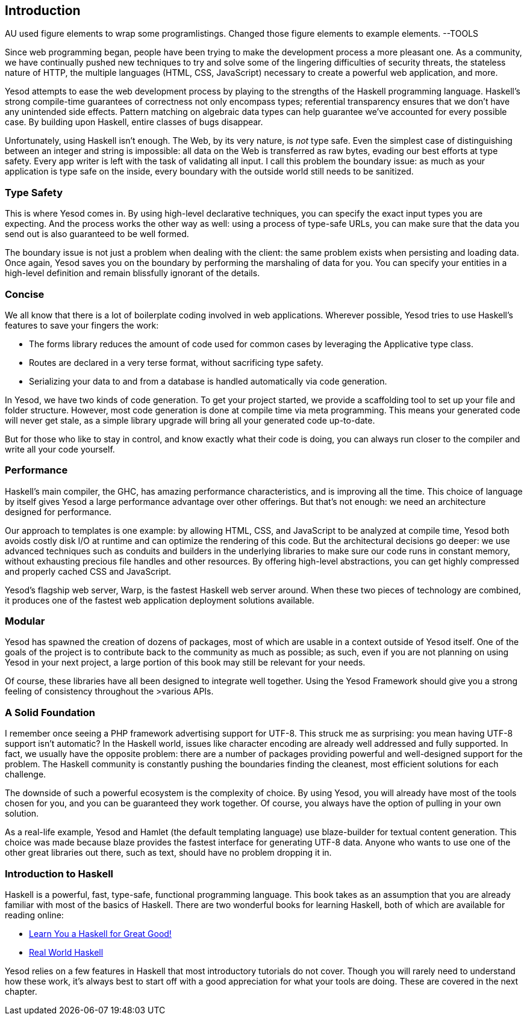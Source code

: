 [[I_chapter1_d1e308]]

== Introduction


++++++++++++++++++++++++++++++++++++++
<remark>AU used figure elements to wrap some programlistings. Changed those figure elements to example elements. --TOOLS</remark>
++++++++++++++++++++++++++++++++++++++
    
Since web programming began, people have been trying to make the development process a more pleasant one. As a community, we have continually pushed new techniques to try and solve some of the lingering difficulties of security threats, the stateless nature of HTTP, the multiple languages (HTML, CSS, JavaScript) necessary to create a powerful web application, and more.

Yesod attempts to ease the web development process by playing to the strengths of the Haskell programming language. Haskell&rsquo;s strong compile-time guarantees of correctness not only encompass types; referential transparency ensures that we don&rsquo;t have any unintended side effects. Pattern matching on algebraic data types can help guarantee we&rsquo;ve accounted for every possible case. By building upon Haskell, entire classes of bugs disappear.

Unfortunately, using Haskell isn&rsquo;t enough. The Web, by its very nature, is _not_ type safe. Even the simplest case of distinguishing between an integer and string is impossible: all data on the Web is transferred as raw bytes, evading our best efforts at type safety. Every app writer is left with the task of validating all input. I call this problem the boundary issue: as much as your application is type safe on the inside, every boundary with the outside world still needs to be sanitized.

[[I_sect11_d1e325]]

=== Type Safety

This is where Yesod comes in. By using high-level declarative techniques, you can specify the exact input types you are expecting. And the process works the other way as well: using a process of type-safe URLs, you can make sure that the data you send out is also guaranteed to be well formed.

The boundary issue is not just a problem when dealing with the client: the same problem exists when persisting and loading data. Once again, Yesod saves you on the boundary by performing the marshaling of data for you. You can specify your entities in a high-level definition and remain blissfully ignorant of the details.

[[I_sect11_d1e332]]

=== Concise

We all know that there is a lot of boilerplate coding involved in web applications. Wherever possible, Yesod tries to use Haskell&rsquo;s features to save your fingers the work:


* The forms library reduces the amount of code used for common cases by leveraging the Applicative type class.


* Routes are declared in a very terse format, without sacrificing type safety.


* Serializing your data to and from a database is handled automatically via code generation.

In Yesod, we have two kinds of code generation. To get your project started, we provide a scaffolding tool to set up your file and folder structure. However, most code generation is done at compile time via meta programming. This means your generated code will never get stale, as a simple library upgrade will bring all your generated code up-to-date.

But for those who like to stay in control, and know exactly what their code is doing, you can always run closer to the compiler and write all your code yourself.

[[I_sect11_d1e351]]

=== Performance

Haskell&rsquo;s main compiler, the GHC, has amazing performance characteristics, and is improving all the time. This choice of language by itself gives Yesod a large performance advantage over other offerings. But that&rsquo;s not enough: we need an architecture designed for performance.

Our approach to templates is one example: by allowing HTML, CSS, and JavaScript to be analyzed at compile time, Yesod both avoids costly disk I/O at runtime and can optimize the rendering of this code. But the architectural decisions go deeper: we use advanced techniques such as conduits and builders in the underlying libraries to make sure our code runs in constant memory, without exhausting precious file handles and other resources. By offering high-level abstractions, you can get highly compressed and properly cached CSS and JavaScript.

Yesod&rsquo;s flagship web server, Warp, is the fastest Haskell web server around. When these two pieces of technology are combined, it produces one of the fastest web application deployment solutions available.

[[I_sect11_d1e363]]

=== Modular

Yesod has spawned the creation of dozens of packages, most of which are usable in a context outside of Yesod itself. One of the goals of the project is to contribute back to the community as much as possible; as such, even if you are not planning on using Yesod in your next project, a large portion of this book may still be relevant for your needs.

Of course, these libraries have all been designed to integrate well together. Using the Yesod Framework should give you a strong feeling of consistency throughout the &gt;various APIs.

[[I_sect11_d1e373]]

=== A Solid Foundation

I remember once seeing a PHP framework advertising support for UTF-8. This struck me as surprising: you mean having UTF-8 support isn&rsquo;t automatic? In the Haskell world, issues like character encoding are already well addressed and fully supported. In fact, we usually have the opposite problem: there are a number of packages providing powerful and well-designed support for the problem. The Haskell community is constantly pushing the boundaries finding the cleanest, most efficient solutions for each challenge.

The downside of such a powerful ecosystem is the complexity of choice. By using Yesod, you will already have most of the tools chosen for you, and you can be guaranteed they work together. Of course, you always have the option of pulling in your own solution.

As a real-life example, Yesod and Hamlet (the default templating language) use blaze-builder for textual content generation. This choice was made because blaze provides the fastest interface for generating UTF-8 data. Anyone who wants to use one of the other great libraries out there, such as text, should have no problem dropping it in.

[[I_sect11_d1e388]]

=== Introduction to Haskell

Haskell is a powerful, fast, type-safe, functional programming language. This book takes as an assumption that you are already familiar with most of the basics of Haskell. There are two wonderful books for learning Haskell, both of which are available for reading online:


*  link:$$http://learnyouahaskell.com$$[Learn You a Haskell for Great Good!] 


*  link:$$http://book.realworldhaskell.org/read$$[Real World Haskell] 

Yesod relies on a few features in Haskell that most introductory tutorials do not cover. Though you will rarely need to understand how these work, it&rsquo;s always best to start off with a good appreciation for what your tools are doing. These are covered in the next chapter.


